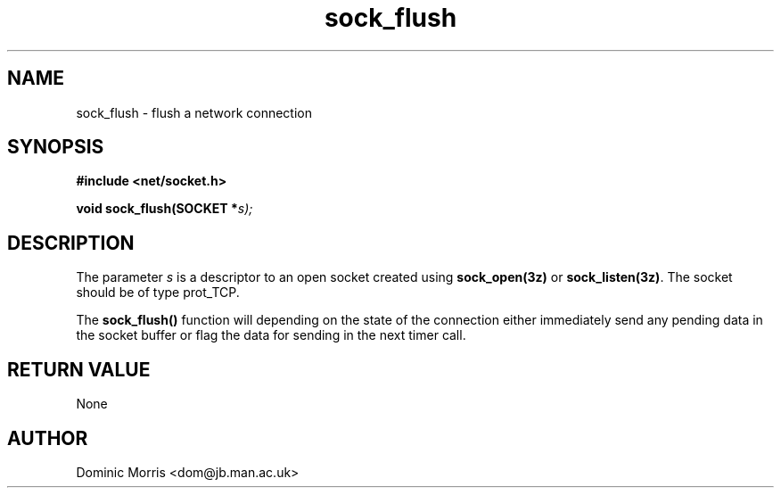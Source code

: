 .TH sock_flush 3z "18 February 2000" ""  "z88dk Programmer's Manual"
.SH NAME
sock_flush \- flush a network connection
.SH SYNOPSIS
.nf
.B #include <net/socket.h>
.sp
.BI "void sock_flush(SOCKET *"s);
.fi
.SH DESCRIPTION
The parameter \fIs\fP is a descriptor to an open socket created using
\fBsock_open(3z)\fP or \fBsock_listen(3z)\fP. The socket should be
of type prot_TCP.
.PP
The \fBsock_flush()\fP function will depending on the state of the
connection either immediately send any pending data in the socket buffer
or flag the data for sending in the next timer call.

.SH "RETURN VALUE"
None

.SH AUTHOR
Dominic Morris <dom@jb.man.ac.uk>
